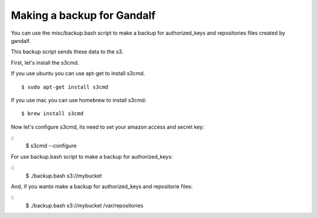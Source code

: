 ===========================
Making a backup for Gandalf
===========================

You can use the misc/backup.bash script to make a backup
for authorized_keys and repositories files created by gandalf.

This backup script sends these data to the s3.

First, let's install the s3cmd.

If you use ubuntu you can use apt-get to install s3cmd.

.. highlight:: bash

::

    $ sudo apt-get install s3cmd

If you use mac you can use homebrew to install s3cmd:

.. highlight:: bash

::

    $ brew install s3cmd


Now let's configure s3cmd, its need to set your amazon access and secret key:

.. highlight:: bash

::
    $ s3cmd --configure


For use backup.bash script to make a backup for authorized_keys:

.. highlight:: bash

::
    $ ./backup.bash s3://mybucket

And, if you wanto make a backup for authorized_keys and repositorie files:

.. highlight:: bash

::
    $ ./backup.bash s3://mybucket /var/repositories
